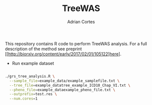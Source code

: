 #+TITLE:     TreeWAS
#+AUTHOR:    Adrian Cortes
#+EMAIL:     adrcort@gmail.com

This repository contains R code to perform TreeWAS analysis. For a full description of the method see preprint [[http://biorxiv.org/content/early/2017/02/01/105122]here].

+ Run example dataset

#+BEGIN_SRC sh

  ./grs_tree_analysis.R \
    --sample_file=example_data/example_samplefile.txt \
    --tree_file=example_datatree_example_ICD10_Chap_VI.txt \
    --pheno_file=example_dataexample_pheno_file.txt \
    --outprefix=test.res \
    --num.cores=1

#+END_SRC
